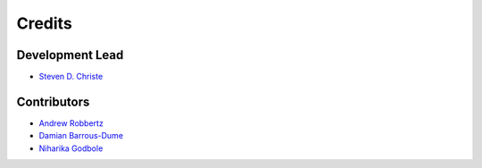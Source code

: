 =======
Credits
=======

Development Lead
----------------

* `Steven D. Christe <https://github.com/ehsteve>`_

Contributors
------------

* `Andrew Robbertz <https://github.com/Alrobbertz>`_
* `Damian Barrous-Dume <https://github.com/dbarrous>`_
* `Niharika Godbole <https://github.com/nhgodbole>`_
